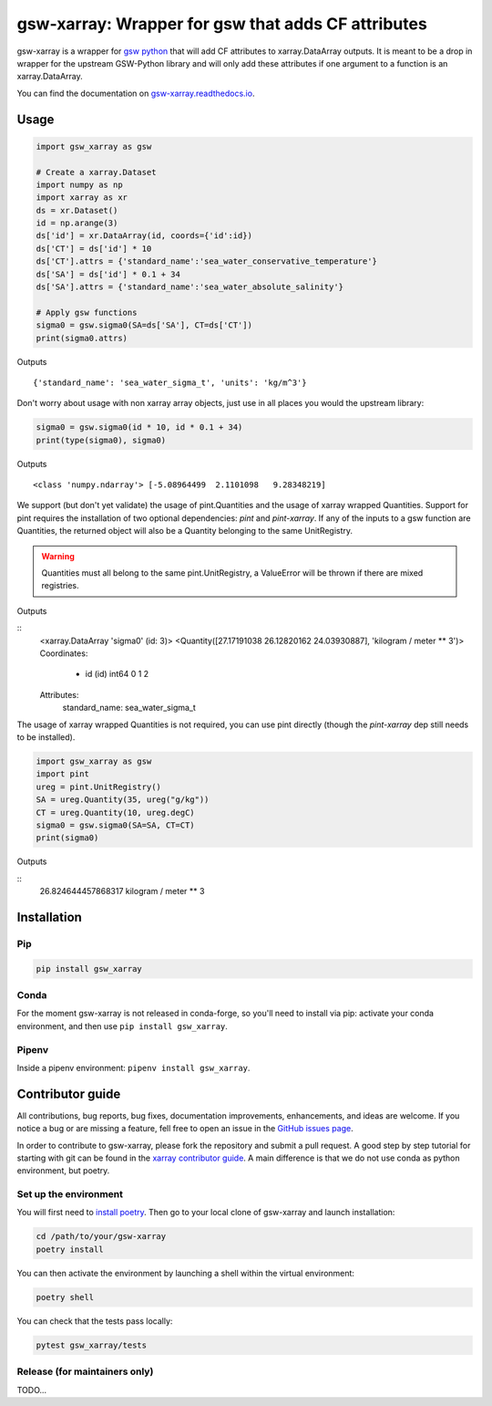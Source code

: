.. |CI Status| image:: https://github.com/docotak/gsw-xarray/actions/workflows/ci.yml/badge.svg
  :target: https://github.com/DocOtak/gsw-xarray/actions/workflows/ci.yml
  :alt: CI Status
.. |Documentation Status| image:: https://readthedocs.org/projects/gsw-xarray/badge/?version=latest
  :target: https://gsw-xarray.readthedocs.io/en/latest/?badge=latest
  :alt: Documentation Status

gsw-xarray: Wrapper for gsw that adds CF attributes
===================================================
|CI Status| |Documentation Status|

gsw-xarray is a wrapper for `gsw python <https://github.com/TEOS-10/GSW-python>`_
that will add CF attributes to xarray.DataArray outputs.
It is meant to be a drop in wrapper for the upstream GSW-Python library and will only add these attributes if one argument to a function is an xarray.DataArray.

You can find the documentation on `gsw-xarray.readthedocs.io <https://gsw-xarray.readthedocs.io/>`_.

Usage
-----

.. code:: python

   import gsw_xarray as gsw

   # Create a xarray.Dataset
   import numpy as np
   import xarray as xr
   ds = xr.Dataset()
   id = np.arange(3)
   ds['id'] = xr.DataArray(id, coords={'id':id})
   ds['CT'] = ds['id'] * 10
   ds['CT'].attrs = {'standard_name':'sea_water_conservative_temperature'}
   ds['SA'] = ds['id'] * 0.1 + 34
   ds['SA'].attrs = {'standard_name':'sea_water_absolute_salinity'}

   # Apply gsw functions
   sigma0 = gsw.sigma0(SA=ds['SA'], CT=ds['CT'])
   print(sigma0.attrs)

Outputs

::

   {'standard_name': 'sea_water_sigma_t', 'units': 'kg/m^3'}

Don't worry about usage with non xarray array objects, just use in all places you would the upstream library:

.. code:: python

   sigma0 = gsw.sigma0(id * 10, id * 0.1 + 34)
   print(type(sigma0), sigma0)

Outputs

::

   <class 'numpy.ndarray'> [-5.08964499  2.1101098   9.28348219]


We support (but don't yet validate) the usage of pint.Quantities and the usage of xarray wrapped Quantities.
Support for pint requires the installation of two optional dependencies: `pint` and `pint-xarray`.
If any of the inputs to a gsw function are Quantities, the returned object will also be a Quantity belonging to the same UnitRegistry.

.. warning::
   Quantities must all belong to the same pint.UnitRegistry, a ValueError will be thrown if there are mixed registries.

.. code:: python
   import pint_xarray
   import gsw_xarray as gsw

   # Create a xarray.Dataset
   import numpy as np
   import xarray as xr
   ds = xr.Dataset()
   id = np.arange(3)
   ds['id'] = xr.DataArray(id, coords={'id':id})
   ds['CT'] = ds['id'] * 10
   # make sure there are unit attrs this time
   ds['CT'].attrs = {'standard_name':'sea_water_conservative_temperature', 'units': 'degC'}
   ds['SA'] = ds['id'] * 0.1 + 34
   ds['SA'].attrs = {'standard_name':'sea_water_absolute_salinity', 'units': 'g/kg'}

   # use the pint accessor to quantify things
   ds = ds.pint.quantify()

   # Apply gsw functions
   sigma0 = gsw.sigma0(SA=ds['SA'], CT=ds['CT'])
   # outputs are now quantities!
   print(sigma0)

Outputs

::
   <xarray.DataArray 'sigma0' (id: 3)>
   <Quantity([27.17191038 26.12820162 24.03930887], 'kilogram / meter ** 3')>
   Coordinates:
     * id       (id) int64 0 1 2
   Attributes:
       standard_name:  sea_water_sigma_t

The usage of xarray wrapped Quantities is not required, you can use pint directly (though the `pint-xarray` dep still needs to be installed).

.. code:: python

   import gsw_xarray as gsw
   import pint
   ureg = pint.UnitRegistry()
   SA = ureg.Quantity(35, ureg("g/kg"))
   CT = ureg.Quantity(10, ureg.degC)
   sigma0 = gsw.sigma0(SA=SA, CT=CT)
   print(sigma0)

Outputs

::
   26.824644457868317 kilogram / meter ** 3

Installation
------------
Pip
...

.. code:: bash

    pip install gsw_xarray


Conda
.....

For the moment gsw-xarray is not released in conda-forge, so you'll
need to install via pip: activate your conda environment, and then use ``pip install gsw_xarray``.

Pipenv
......

Inside a pipenv environment: ``pipenv install gsw_xarray``.


Contributor guide
-----------------

All contributions, bug reports, bug fixes, documentation improvements,
enhancements, and ideas are welcome.
If you notice a bug or are missing a feature, fell free
to open an issue in the `GitHub issues page <https://github.com/DocOtak/gsw-xarray/issues>`_.

In order to contribute to gsw-xarray, please fork the repository and
submit a pull request. A good step by step tutorial for starting with git can be found in the
`xarray contributor guide <https://xarray.pydata.org/en/stable/contributing.html#working-with-the-code>`_.
A main difference is that we do not use conda as python environment, but poetry.

Set up the environment
......................

You will first need to `install poetry <https://python-poetry.org/docs/#installation>`_.
Then go to your local clone of gsw-xarray and launch installation:

.. code:: bash

   cd /path/to/your/gsw-xarray
   poetry install

You can then activate the environment by launching a shell
within the virtual environment:

.. code:: bash

   poetry shell

You can check that the tests pass locally:

.. code:: bash

   pytest gsw_xarray/tests

Release (for maintainers only)
..............................

TODO...

